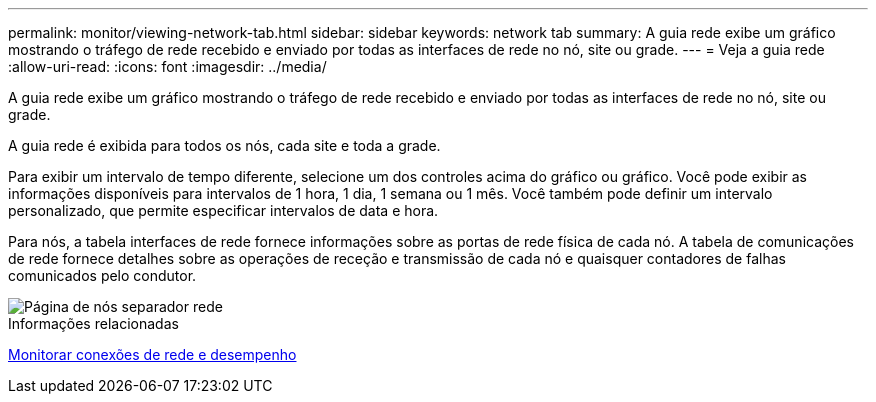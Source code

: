 ---
permalink: monitor/viewing-network-tab.html 
sidebar: sidebar 
keywords: network tab 
summary: A guia rede exibe um gráfico mostrando o tráfego de rede recebido e enviado por todas as interfaces de rede no nó, site ou grade. 
---
= Veja a guia rede
:allow-uri-read: 
:icons: font
:imagesdir: ../media/


[role="lead"]
A guia rede exibe um gráfico mostrando o tráfego de rede recebido e enviado por todas as interfaces de rede no nó, site ou grade.

A guia rede é exibida para todos os nós, cada site e toda a grade.

Para exibir um intervalo de tempo diferente, selecione um dos controles acima do gráfico ou gráfico. Você pode exibir as informações disponíveis para intervalos de 1 hora, 1 dia, 1 semana ou 1 mês. Você também pode definir um intervalo personalizado, que permite especificar intervalos de data e hora.

Para nós, a tabela interfaces de rede fornece informações sobre as portas de rede física de cada nó. A tabela de comunicações de rede fornece detalhes sobre as operações de receção e transmissão de cada nó e quaisquer contadores de falhas comunicados pelo condutor.

image::../media/nodes_page_network_tab.png[Página de nós separador rede]

.Informações relacionadas
xref:monitoring-network-connections-and-performance.adoc[Monitorar conexões de rede e desempenho]
